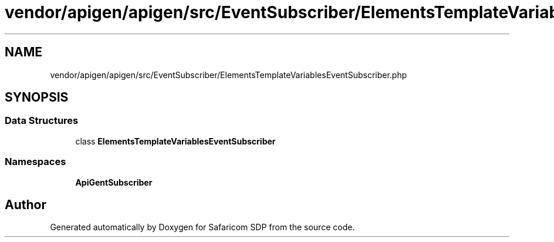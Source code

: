 .TH "vendor/apigen/apigen/src/EventSubscriber/ElementsTemplateVariablesEventSubscriber.php" 3 "Sat Sep 26 2020" "Safaricom SDP" \" -*- nroff -*-
.ad l
.nh
.SH NAME
vendor/apigen/apigen/src/EventSubscriber/ElementsTemplateVariablesEventSubscriber.php
.SH SYNOPSIS
.br
.PP
.SS "Data Structures"

.in +1c
.ti -1c
.RI "class \fBElementsTemplateVariablesEventSubscriber\fP"
.br
.in -1c
.SS "Namespaces"

.in +1c
.ti -1c
.RI " \fBApiGen\\EventSubscriber\fP"
.br
.in -1c
.SH "Author"
.PP 
Generated automatically by Doxygen for Safaricom SDP from the source code\&.
